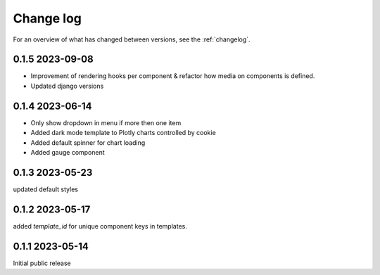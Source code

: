 ==========
Change log
==========

For an overview of what has changed between versions, see the :ref:`changelog`.


.. _changelog:

0.1.5 2023-09-08
-----------------

- Improvement of rendering hooks per component & refactor how media on components is defined.
- Updated django versions

0.1.4 2023-06-14
-----------------

- Only show dropdown in menu if more then one item
- Added dark mode template to Plotly charts controlled by cookie
- Added default spinner for chart loading
- Added gauge component

0.1.3 2023-05-23
-----------------

updated default styles

0.1.2 2023-05-17
-----------------

added `template_id` for unique component keys in templates.

0.1.1 2023-05-14
-----------------

Initial public release